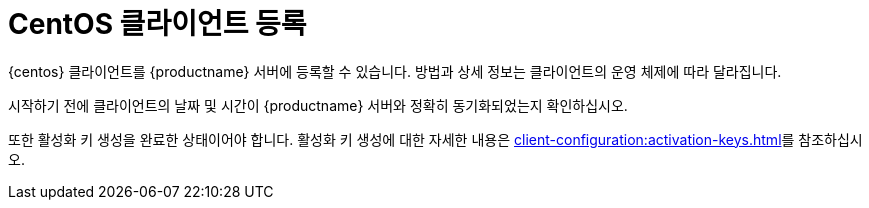 [[centos-registration-overview]]
= CentOS 클라이언트 등록

{centos} 클라이언트를 {productname} 서버에 등록할 수 있습니다. 방법과 상세 정보는 클라이언트의 운영 체제에 따라 달라집니다.

시작하기 전에 클라이언트의 날짜 및 시간이 {productname} 서버와 정확히 동기화되었는지 확인하십시오.

또한 활성화 키 생성을 완료한 상태이어야 합니다. 활성화 키 생성에 대한 자세한 내용은 xref:client-configuration:activation-keys.adoc[]를 참조하십시오.
